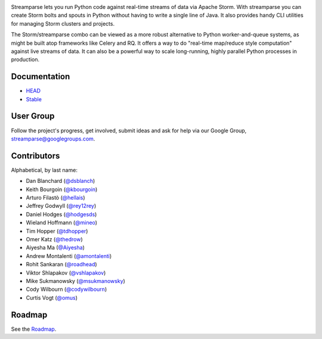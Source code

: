 |logo|

|Build Status|

Streamparse lets you run Python code against real-time streams of data via
Apache Storm.  With streamparse you can create Storm bolts and spouts in
Python without having to write a single line of Java.  It also provides handy
CLI utilities for managing Storm clusters and projects.

The Storm/streamparse combo can be viewed as a more robust alternative to Python
worker-and-queue systems, as might be built atop frameworks like Celery and RQ.
It offers a way to do "real-time map/reduce style computation" against live
streams of data. It can also be a powerful way to scale long-running, highly
parallel Python processes in production.

|Demo|

Documentation
-------------

* `HEAD <http://streamparse.readthedocs.org/en/master/>`_
* `Stable <http://streamparse.readthedocs.org/en/stable/>`_

User Group
----------

Follow the project's progress, get involved, submit ideas and ask for help via
our Google Group, `streamparse@googlegroups.com <https://groups.google.com/forum/#!forum/streamparse>`__.

Contributors
------------

Alphabetical, by last name:

-  Dan Blanchard (`@dsblanch <https://twitter.com/dsblanch>`__)
-  Keith Bourgoin (`@kbourgoin <https://twitter.com/kbourgoin>`__)
-  Arturo Filastò (`@hellais <https://github.com/hellais>`__)
-  Jeffrey Godwyll (`@rey12rey <https://twitter.com/rey12rey>`__)
-  Daniel Hodges (`@hodgesds <https://github.com/hodgesds>`__)
-  Wieland Hoffmann (`@mineo <https://github.com/mineo>`__)
-  Tim Hopper (`@tdhopper <https://twitter.com/tdhopper>`__)
-  Omer Katz (`@thedrow <https://github.com/thedrow>`__)
-  Aiyesha Ma (`@Aiyesha <https://github.com/Aiyesha>`__)
-  Andrew Montalenti (`@amontalenti <https://twitter.com/amontalenti>`__)
-  Rohit Sankaran (`@roadhead <https://twitter.com/roadhead>`__)
-  Viktor Shlapakov (`@vshlapakov <https://github.com/vshlapakov>`__)
-  Mike Sukmanowsky (`@msukmanowsky <https://twitter.com/msukmanowsky>`__)
-  Cody Wilbourn (`@codywilbourn <https://github.com/codywilbourn>`__)
-  Curtis Vogt (`@omus <https://github.com/omus>`__)

Roadmap
-------

See the `Roadmap <https://github.com/Parsely/streamparse/wiki/Roadmap>`__.

.. |logo| image:: https://raw.githubusercontent.com/Parsely/streamparse/master/doc/source/images/streamparse-logo.png
.. |Build Status| image:: https://travis-ci.org/Parsely/streamparse.svg?branch=master
   :target: https://travis-ci.org/Parsely/streamparse
.. |Demo| image:: https://raw.githubusercontent.com/Parsely/streamparse/master/doc/source/images/quickstart.gif
